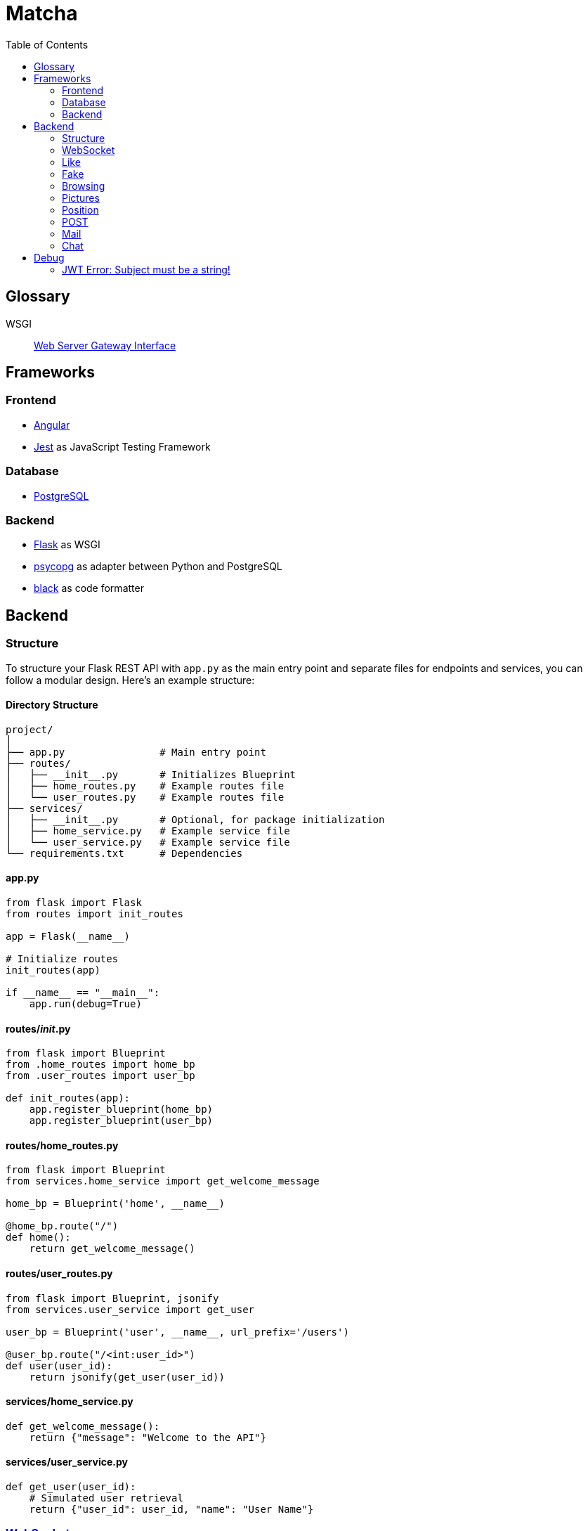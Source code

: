= Matcha
:toc:

== Glossary

WSGI:: https://en.wikipedia.org/wiki/Web_Server_Gateway_Interface[Web Server Gateway Interface]

== Frameworks

=== Frontend

* https://angular.dev/[Angular]
* https://jestjs.io/[Jest] as JavaScript Testing Framework

=== Database

* https://www.postgresql.org/[PostgreSQL]

=== Backend

* https://flask.palletsprojects.com/en/3.0.x/quickstart/[Flask] as WSGI
* https://www.psycopg.org/[psycopg] as adapter between Python and PostgreSQL
* https://black.readthedocs.io/en/stable/index.html#[black] as code formatter

== Backend

=== Structure

To structure your Flask REST API with `app.py` as the main entry point and separate files for endpoints and services, you can follow a modular design. Here's an example structure:

==== Directory Structure

----
project/
│
├── app.py                # Main entry point
├── routes/
│   ├── __init__.py       # Initializes Blueprint
│   ├── home_routes.py    # Example routes file
│   └── user_routes.py    # Example routes file
├── services/
│   ├── __init__.py       # Optional, for package initialization
│   ├── home_service.py   # Example service file
│   └── user_service.py   # Example service file
└── requirements.txt      # Dependencies
----

==== app.py

----
from flask import Flask
from routes import init_routes

app = Flask(__name__)

# Initialize routes
init_routes(app)

if __name__ == "__main__":
    app.run(debug=True)
----

==== routes/__init__.py
----
from flask import Blueprint
from .home_routes import home_bp
from .user_routes import user_bp

def init_routes(app):
    app.register_blueprint(home_bp)
    app.register_blueprint(user_bp)
----

==== routes/home_routes.py
----
from flask import Blueprint
from services.home_service import get_welcome_message

home_bp = Blueprint('home', __name__)

@home_bp.route("/")
def home():
    return get_welcome_message()
----

==== routes/user_routes.py
----
from flask import Blueprint, jsonify
from services.user_service import get_user

user_bp = Blueprint('user', __name__, url_prefix='/users')

@user_bp.route("/<int:user_id>")
def user(user_id):
    return jsonify(get_user(user_id))
----

==== services/home_service.py

----
def get_welcome_message():
    return {"message": "Welcome to the API"}
----

==== services/user_service.py

----
def get_user(user_id):
    # Simulated user retrieval
    return {"user_id": user_id, "name": "User Name"}
----

=== https://en.wikipedia.org/wiki/WebSocket[WebSocket]

SID:: Session ID

We use https://flask-socketio.readthedocs.io/en/latest/getting_started.html[Flask-SocketIO].

NOTE: https://flask-socketio.readthedocs.io/en/latest/api.html[API Reference]

The goal of webSocket it to push notification to connected users, for example:

* a user has liked his profile
* he received a message

When a user log in, the frontend will connect to the backend through a webSocket.
The backend will add the new connection into a array of connected user and create a session ID.

=== Like

When Alice like Bob, Bob receive a toast notifiation through the web socket

Payload example for a like

[source,json]
----
{
  "like": "user",
}
----

and for a dislike

[source,json]
----
{
  "dislike": "user",
}
----

=== Fake

Payload example for a fake

[source,json]
----
{
  "fake": "alice",
}
----

and for a unfake

[source,json]
----
{
  "unfake": "aalice",
}
----

=== Browsing

* Max age gap 0 - 30 years
* Max distance 0 - 100 km
* Max fame gap 0 - 10 points
* Interests: array of strings

example of payload

[source,json]
----
{
  "ageGap": 27,
  "fameGap": 0,
  "distance": 0,
  "interests": []
}
----

=== Pictures

==== `/api/modify-profile-picture`

PUT to update the picture selected as profile picture.

GET or PUT return the URL of the profile picture

==== `/api/pictures`

POST for upload pictures

DELETE array of URL in the body

example of payload

[source,json]
----
{
  "url": ["https://.../2", "https://.../2"],
}
----

GET, DELETE or POST return the array of picture in URL format

=== Position

=== POST

On `/api/postition` example of payload

[source,json]
----
{
  "latitude": 46.532327,
  "longitude": 6.591987
}
----

=== Mail

For testing, we have a smtp server (https://github.com/mailhog/MailHog[MailHog]) running as a container.
His goal is to received outgoing email (smtp) add display them through a web interface (http://localhost:8025/).

The frontend ask a confirm code with a GET on `/api/confirm`.
The mail is then confirmed after a GET on `/api/confirm/correct jwt token`

When the user lost his password, he can ask an email with a link to recreate a new password on the web app.

On `/api/reset-password` as POST with `{"username":"asdf"}` as body.

=== Chat

==== GET

`/api/chat/username`

return an array

[source,json]
----
[
  {
    "date": 1,
    "sender": "daphnee",
    "message": "first message"
  },
  {
    "date": 2,
    "sender": "edythe",
    "message": "second message"
  },
  {
    "date": 3,
    "sender": "edythe",
    "message": "third message"
  }
]
----

==== POST

`/api/chat`

[source,json]
----
{
 "to": "other"
 "message": "Hi!"
}
----

the api return the current post message

[source,json]
----
{
  "date": 4,
  "sender": "edythe",
  "message": "fourth message"
}
----

==== DB

[source,sql]
----
CREATE TABLE IF NOT EXISTS chat (
    id SERIAL PRIMARY KEY,
    id_sender INTEGER REFERENCES users (id) ON DELETE CASCADE,
    id_receiver INTEGER REFERENCES users (id) ON DELETE CASCADE,
    message TEXT NOT NULL,
    created_at TIMESTAMP WITH TIME ZONE DEFAULT now()
);
----

== Debug

=== JWT Error: Subject must be a string!

https://github.com/vimalloc/flask-jwt-extended/issues/557[Issue]

Fix with this https://github.com/vimalloc/flask-jwt-extended/issues/557#issuecomment-2483530464[comment]

____
So quickfix is to add
PyJWT==2.9.0
at the top of your requirements.txt file
____
